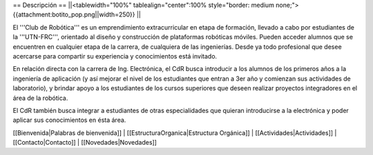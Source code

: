 == Descripción ==
||<tablewidth="100%" tablealign="center":100% style="border: medium none;"> {{attachment:botito_pop.png||width=250}} ||


El '''Club de Robótica''' es un emprendimiento extracurricular en etapa de formación, llevado a cabo por estudiantes de la '''UTN-FRC''', orientado al diseño y construcción de plataformas robóticas móviles. Pueden acceder alumnos que se encuentren en cualquier etapa de la carrera, de cualquiera de las ingenierías. Desde ya todo profesional que desee acercarse para compartir su experiencia y conocimientos está invitado.

En relación directa con la carrera de Ing. Electrónica, el CdR busca introducir a los alumnos de los primeros años a la ingeniería de aplicación (y así mejorar el nivel de los estudiantes que entran a 3er año y comienzan sus actividades de laboratorio), y brindar apoyo a los estudiantes de los cursos superiores que deseen realizar proyectos integradores en el área de la robótica.

El CdR también busca integrar a estudiantes de otras especialidades que quieran introducirse a la electrónica y poder aplicar sus conocimientos en ésta área. 

[[Bienvenida|Palabras de bienvenida]] |
[[EstructuraOrganica|Estructura Orgánica]] |
[[Actividades|Actividades]] |
[[Contacto|Contacto]] |
[[Novedades|Novedades]]

